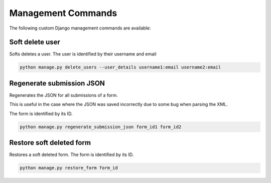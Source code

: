 Management Commands
===================

The following custom Django management commands are available:

Soft delete user
----------------

Softs deletes a user. The user is identified by their username and email

.. code-block:: bash

    python manage.py delete_users --user_details username1:email username2:email


Regenerate submission JSON
--------------------------

Regenerates the JSON for all submissions of a form.

This is useful in the case where the JSON was saved incorrectly due to some bug when parsing the XML.

The form is identified by its ID.

.. code-block:: bash

    python manage.py regenerate_submission_json form_id1 form_id2


Restore soft deleted form
-------------------------

Restores a soft deleted form. The form is identified by its ID.

.. code-block:: bash

    python manage.py restore_form form_id
